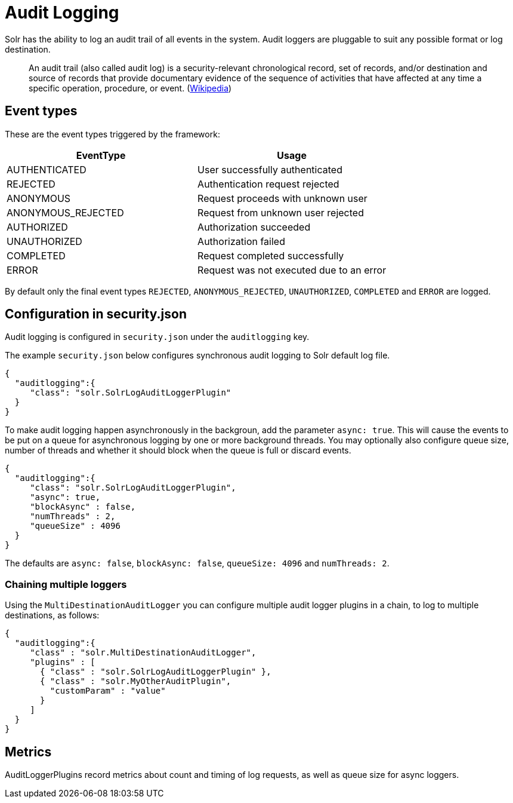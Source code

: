 = Audit Logging
// Licensed to the Apache Software Foundation (ASF) under one
// or more contributor license agreements.  See the NOTICE file
// distributed with this work for additional information
// regarding copyright ownership.  The ASF licenses this file
// to you under the Apache License, Version 2.0 (the
// "License"); you may not use this file except in compliance
// with the License.  You may obtain a copy of the License at
//
//   http://www.apache.org/licenses/LICENSE-2.0
//
// Unless required by applicable law or agreed to in writing,
// software distributed under the License is distributed on an
// "AS IS" BASIS, WITHOUT WARRANTIES OR CONDITIONS OF ANY
// KIND, either express or implied.  See the License for the
// specific language governing permissions and limitations
// under the License.

Solr has the ability to log an audit trail of all events in the system.
Audit loggers are pluggable to suit any possible format or log destination.

[quote]
An audit trail (also called audit log) is a security-relevant chronological record, set of records, and/or destination and source of records that provide documentary evidence of the sequence of activities that have affected at any time a specific operation, procedure, or event. (https://en.wikipedia.org/wiki/Audit_trail[Wikipedia])

== Event types
These are the event types triggered by the framework:

[%header,format=csv,separator=;]
|===
EventType;Usage
AUTHENTICATED;User successfully authenticated
REJECTED;Authentication request rejected
ANONYMOUS;Request proceeds with unknown user
ANONYMOUS_REJECTED;Request from unknown user rejected
AUTHORIZED;Authorization succeeded
UNAUTHORIZED;Authorization failed
COMPLETED;Request completed successfully
ERROR;Request was not executed due to an error
|===

By default only the final event types `REJECTED`, `ANONYMOUS_REJECTED`, `UNAUTHORIZED`, `COMPLETED` and `ERROR` are logged.

== Configuration in security.json
Audit logging is configured in `security.json` under the `auditlogging` key.

The example `security.json` below configures synchronous audit logging to Solr default log file. 

[source,json]
----
{
  "auditlogging":{
     "class": "solr.SolrLogAuditLoggerPlugin"
  }
}
----

To make audit logging happen asynchronously in the backgroun, add the parameter `async: true`. This will cause the events to be put on a queue for asynchronous logging by one or more background threads. You may optionally also configure queue size, number of threads and whether it should block when the queue is full or discard events.

[source,json]
----
{
  "auditlogging":{
     "class": "solr.SolrLogAuditLoggerPlugin",
     "async": true,
     "blockAsync" : false,
     "numThreads" : 2,
     "queueSize" : 4096
  }
}
----

The defaults are `async: false`, `blockAsync: false`, `queueSize: 4096` and `numThreads: 2`.

=== Chaining multiple loggers
Using the `MultiDestinationAuditLogger` you can configure multiple audit logger plugins in a chain, to log to multiple destinations, as follows:

[source,json]
----
{
  "auditlogging":{
     "class" : "solr.MultiDestinationAuditLogger",
     "plugins" : [
       { "class" : "solr.SolrLogAuditLoggerPlugin" },
       { "class" : "solr.MyOtherAuditPlugin",
         "customParam" : "value"
       }
     ]
  }
}
----

== Metrics
AuditLoggerPlugins record metrics about count and timing of log requests, as well as queue size for async loggers.
